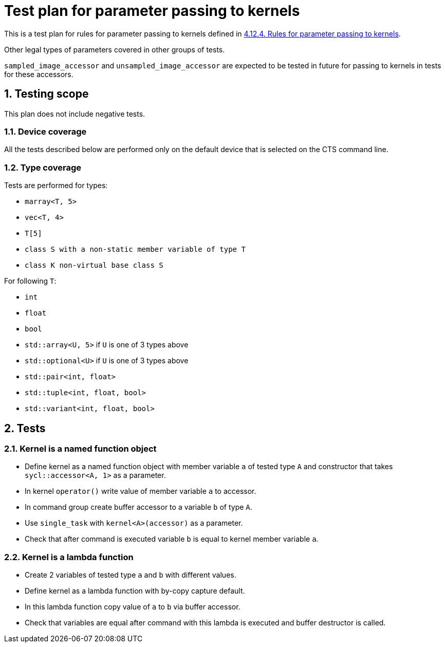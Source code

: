 :sectnums:
:xrefstyle: short

= Test plan for parameter passing to kernels

This is a test plan for rules for parameter passing to kernels defined in https://registry.khronos.org/SYCL/specs/sycl-2020/html/sycl-2020.html#sec:kernel.parameter.passing[4.12.4. Rules for parameter passing to kernels].

Other legal types of parameters covered in other groups of tests.

`sampled_image_accessor` and `unsampled_image_accessor` are expected to be tested in future for passing to kernels in tests for these accessors.

== Testing scope

This plan does not include negative tests.

=== Device coverage

All the tests described below are performed only on the default device that is selected on the CTS command line.

=== Type coverage

Tests are performed for types:

* `marray<T, 5>`
* `vec<T, 4>`
* `T[5]`
* `class S with a non-static member variable of type T`
* `class K non-virtual base class S`

For following `T`:

* `int`
* `float`
* `bool`
* `std::array<U, 5>` if `U` is one of 3 types above
* `std::optional<U>` if `U` is one of 3 types above
* `std::pair<int, float>`
* `std::tuple<int, float, bool>`
* `std::variant<int, float, bool>`

== Tests

=== Kernel is a named function object

* Define kernel as a named function object with member variable `a` of tested type `A` and constructor that takes `sycl::accessor<A, 1>` as a parameter.
* In kernel `operator()` write value of member variable `a` to accessor.
* In command group create buffer accessor to a variable `b` of type `A`.
* Use `single_task` with `kernel<A>(accessor)` as a parameter.
* Check that after command is executed variable `b` is equal to kernel member variable `a`.

=== Kernel is a lambda function

* Create 2 variables of tested type `a` and `b` with different values.
* Define kernel as a lambda function with by-copy capture default.
* In this lambda function copy value of `a` to `b` via buffer accessor.
* Check that variables are equal after command with this lambda is executed and buffer destructor is called.
